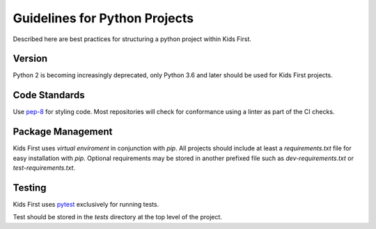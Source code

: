 Guidelines for Python Projects
==============================

Described here are best practices for structuring a python project within Kids
First.

Version
-------

Python 2 is becoming increasingly deprecated, only Python 3.6 and later should
be used for Kids First projects.

Code Standards
--------------

Use `pep-8 <https://www.python.org/dev/peps/pep-0008/#tabs-or-spaces>`_ for
styling code. Most repositories will check for conformance using a linter as
part of the CI checks.

Package Management
------------------

Kids First uses `virtual enviroment` in conjunction with `pip`. All projects
should include at least a `requirements.txt` file for easy installation with
`pip`. Optional requirements may be stored in another prefixed file such as
`dev-requirements.txt` or `test-requirements.txt`.

Testing
-------

Kids First uses `pytest <https://docs.pytest.org/en/latest/>`_ exclusively for
running tests.

Test should be stored in the `tests` directory at the top level of the project.
